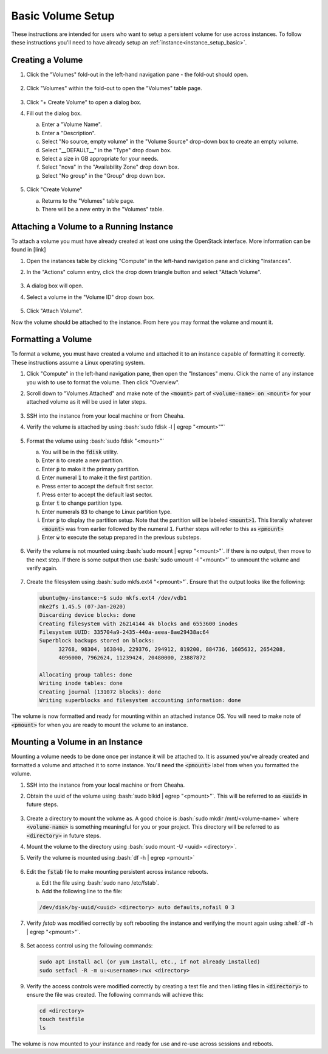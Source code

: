 Basic Volume Setup
==================

These instructions are intended for users who want to setup a persistent volume for use across instances. To follow these instructions you'll need to have already setup an :ref:`instance<instance_setup_basic>`.

Creating a Volume
-----------------

1. Click the "Volumes" fold-out in the left-hand navigation pane - the fold-out should open.

   .. figure:: ./images/volumes_000.png

2. Click "Volumes" within the fold-out to open the "Volumes" table page.

   .. figure:: ./images/volumes_001.png

3. Click "+ Create Volume" to open a dialog box.

4. Fill out the dialog box.

   a. Enter a "Volume Name".
   b. Enter a "Description".
   c. Select "No source, empty volume" in the "Volume Source" drop-down box to create an empty volume.
   d. Select "__DEFAULT__" in the "Type" drop down box.
   e. Select a size in GB appropriate for your needs.
   f. Select "nova" in the "Availability Zone" drop down box.
   g. Select "No group" in the "Group" drop down box.

   .. figure:: ./images/volumes_002.png

5. Click "Create Volume"

   a. Returns to the "Volumes" table page.
   b. There will be a new entry in the "Volumes" table.

   .. figure:: ./images/volumes_003.png


Attaching a Volume to a Running Instance
----------------------------------------

To attach a volume you must have already created at least one using the OpenStack interface. More information can be found in [link]

1. Open the instances table by clicking "Compute" in the left-hand navigation pane and clicking "Instances".

2. In the "Actions" column entry, click the drop down triangle button and select "Attach Volume".

   .. figure:: ./images/instances_018.png

3. A dialog box will open.

4. Select a volume in the "Volume ID" drop down box.

   .. figure:: ./images/instances_019.png

5. Click "Attach Volume".

Now the volume should be attached to the instance. From here you may format the volume and mount it.


Formatting a Volume
-------------------

To format a volume, you must have created a volume and attached it to an instance capable of formatting it correctly. These instructions assume a Linux operating system.

1. Click "Compute" in the left-hand navigation pane, then open the "Instances" menu. Click the name of any instance you wish to use to format the volume. Then click "Overview".

2. Scroll down to "Volumes Attached" and make note of the :code:`<mount>` part of :code:`<volume-name> on <mount>` for your attached volume as it will be used in later steps.

   .. figure:: ./images/persistent_volumes_000.png

3. SSH into the instance from your local machine or from Cheaha.

4. Verify the volume is attached by using :bash:`sudo fdisk -l | egrep "<mount>""`

   .. figure:: ./images/persistent_volumes_001.png

5. Format the volume using :bash:`sudo fdisk "<mount>"`

   a. You will be in the :code:`fdisk` utility.
   b. Enter :code:`n` to create a new partition.
   c. Enter :code:`p` to make it the primary partition.
   d. Enter numeral :code:`1` to make it the first partition.
   e. Press enter to accept the default first sector.
   f. Press enter to accept the default last sector.
   g. Enter :code:`t` to change partition type.
   h. Enter numerals :code:`83` to change to Linux partition type.
   i. Enter :code:`p` to display the partition setup. Note that the partition will be labeled :code:`<mount>1`. This literally whatever :code:`<mount>` was from earlier followed by the numeral :code:`1`. Further steps will refer to this as :code:`<pmount>`
   j. Enter :code:`w` to execute the setup prepared in the previous substeps.

   .. figure:: ./images/persistent_volumes_002.png

6. Verify the volume is not mounted using :bash:`sudo mount | egrep "<mount>"`. If there is no output, then move to the next step. If there is some output then use :bash:`sudo umount -l "<mount>"` to unmount the volume and verify again.

   .. figure:: ./images/persistent_volumes_003.png

7. Create the filesystem using :bash:`sudo mkfs.ext4 "<pmount>"`. Ensure that the output looks like the following:

   .. code-block::

      ubuntu@my-instance:~$ sudo mkfs.ext4 /dev/vdb1
      mke2fs 1.45.5 (07-Jan-2020)
      Discarding device blocks: done
      Creating filesystem with 26214144 4k blocks and 6553600 inodes
      Filesystem UUID: 335704a9-2435-440a-aeea-8ae29438ac64
      Superblock backups stored on blocks:
            32768, 98304, 163840, 229376, 294912, 819200, 884736, 1605632, 2654208,
            4096000, 7962624, 11239424, 20480000, 23887872

      Allocating group tables: done
      Writing inode tables: done
      Creating journal (131072 blocks): done
      Writing superblocks and filesystem accounting information: done

   .. figure:: ./images/persistent_volumes_004.png

The volume is now formatted and ready for mounting within an attached instance OS. You will need to make note of :code:`<pmount>` for when you are ready to mount the volume to an instance.


Mounting a Volume in an Instance
--------------------------------

Mounting a volume needs to be done once per instance it will be attached to. It is assumed you've already created and formatted a volume and attached it to some instance. You'll need the :code:`<pmount>` label from when you formatted the volume.

1. SSH into the instance from your local machine or from Cheaha.

2. Obtain the uuid of the volume using :bash:`sudo blkid | egrep "<pmount>"`. This will be referred to as :code:`<uuid>` in future steps.

   .. figure:: ./images/persistent_volumes_005.png

3. Create a directory to mount the volume as. A good choice is :bash:`sudo mkdir /mnt/<volume-name>` where :code:`<volume-name>` is something meaningful for you or your project. This directory will be referred to as :code:`<directory>` in future steps.

4. Mount the volume to the directory using :bash:`sudo mount -U <uuid> <directory>`.

5. Verify the volume is mounted using :bash:`df -h | egrep <pmount>`

   .. figure:: ./images/persistent_volumes_006.png

6. Edit the :code:`fstab` file to make mounting persistent across instance reboots.

   a. Edit the file using :bash:`sudo nano /etc/fstab`.
   b. Add the following line to the file:

   .. code-block:: bash

      /dev/disk/by-uuid/<uuid> <directory> auto defaults,nofail 0 3

   .. figure:: ./images/persistent_volumes_007.png

7. Verify `fstab` was modified correctly by soft rebooting the instance and verifying the mount again using :shell:`df -h | egrep "<pmount>"`.

   .. figure:: ./images/persistent_volumes_008.png

8. Set access control using the following commands:

   .. code-block:: bash

      sudo apt install acl (or yum install, etc., if not already installed)
      sudo setfacl -R -m u:<username>:rwx <directory>

   .. figure:: ./images/persistent_volumes_009.png

9. Verify the access controls were modified correctly by creating a test file and then listing files in :code:`<directory>` to ensure the file was created. The following commands will achieve this:

   .. code-block:: bash

      cd <directory>
      touch testfile
      ls

   .. figure:: ./images/persistent_volumes_010.png

The volume is now mounted to your instance and ready for use and re-use across sessions and reboots.
